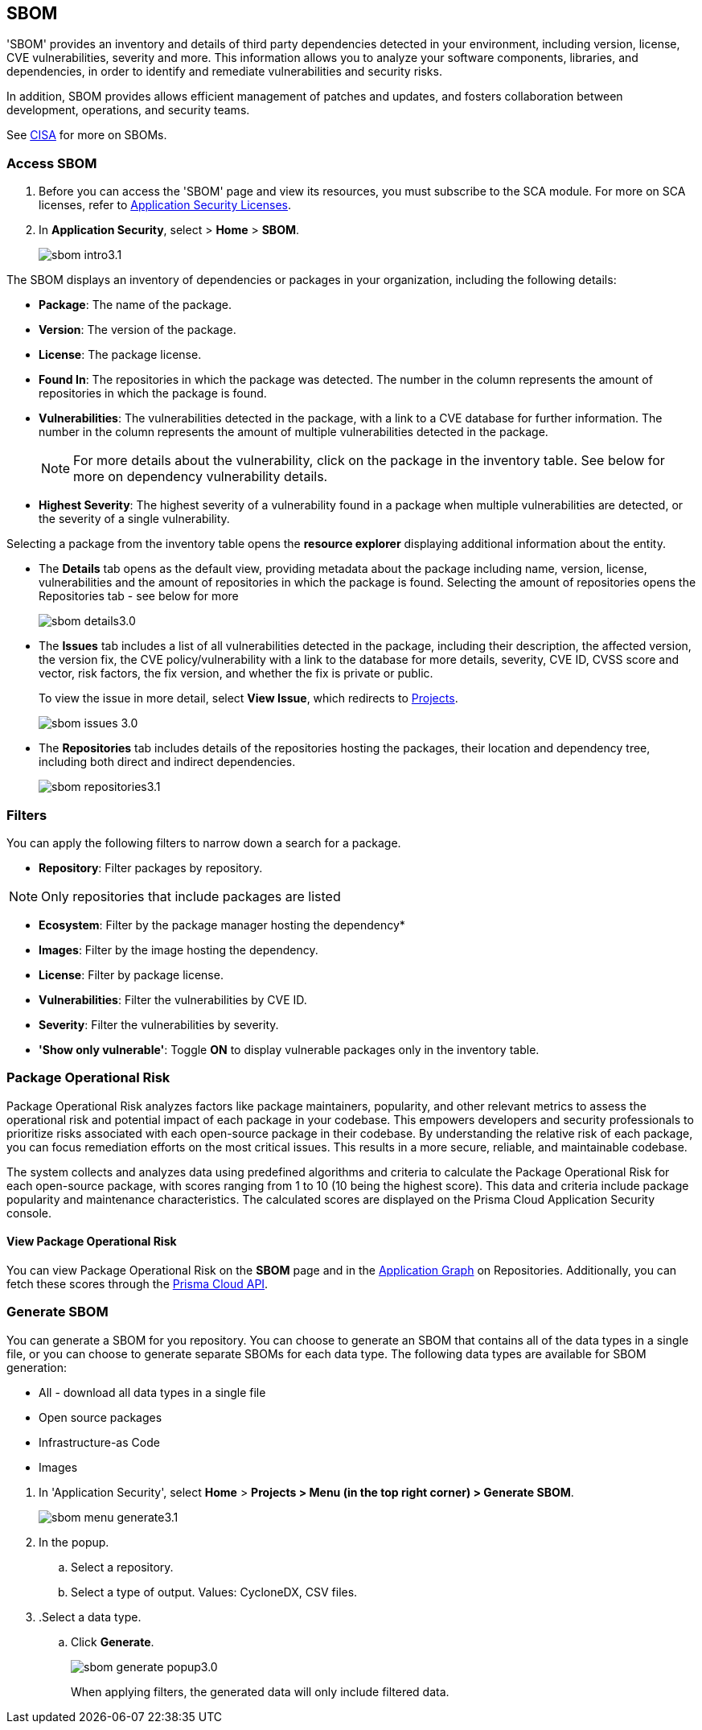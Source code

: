 == SBOM

'SBOM' provides an inventory and details of third party dependencies detected in your environment, including version, license, CVE vulnerabilities, severity and more. This information allows you to analyze your software components, libraries, and dependencies, in order to identify and remediate vulnerabilities and security risks. 

In addition, SBOM provides allows efficient management of patches and updates, and fosters collaboration between development, operations, and security teams.  

See https://www.cisa.gov/sbom[CISA] for more on SBOMs.

[.task]

=== Access SBOM

[.procedure]

. Before you can access the 'SBOM' page and view its resources, you must subscribe to the SCA module. For more on SCA licenses, refer to xref:../get-started/application-security-license-types.adoc[Application Security Licenses].
//TODO: Update path

. In *Application Security*, select > *Home* > *SBOM*.
+
image::application-security/sbom-intro3.1.png[]

The SBOM displays an inventory of dependencies or packages in your organization, including the following details:

* *Package*: The name of the package.
* *Version*: The version of the package.
* *License*: The package license.
* *Found In*: The repositories in which the package was detected. The number in the column represents the amount of repositories in which the package is found.
* *Vulnerabilities*: The vulnerabilities detected in the package, with a link to a CVE database for further information. The number in the column represents the amount of multiple vulnerabilities detected in the package.
+
NOTE: For more details about the vulnerability, click on the package in the inventory table. See below for more on dependency vulnerability details.
* *Highest Severity*: The highest severity of a vulnerability found in a package when multiple vulnerabilities are detected, or the severity of a single vulnerability.

Selecting a package from the inventory table opens the *resource explorer* displaying additional information about the entity.

* The *Details* tab opens as the default view, providing metadata about the package including name, version, license, vulnerabilities and the amount of repositories in which the package is found. Selecting the amount of repositories opens the Repositories tab - see below for more
+
image::application-security/sbom-details3.0.png[]

* The *Issues* tab includes a list of all vulnerabilities detected in the package, including their description, the affected version, the version fix, the CVE policy/vulnerability with a link to the database for more details, severity, CVE ID, CVSS score and vector, risk factors, the fix version, and whether the fix is private or public.
+
To view the issue in more detail, select *View Issue*, which redirects to xref:../risk-management/monitor-and-manage-code-build/monitor-and-manage-code-build.adoc[Projects].
+
image::application-security/sbom-issues-3.0.png[]

* The *Repositories* tab includes details of the repositories hosting the packages, their location and dependency tree, including both direct and indirect dependencies.
+
image::application-security/sbom-repositories3.1.png[]

//and the xref:../supply-chain-security.adoc[Supply Chain Graph]
//TODO: The content was on line 40. @JBakstPaloAlto -please add it back when the content is up later in the Q.

=== Filters

You can apply the following filters to narrow down a search for a package.

* *Repository*: Filter packages by repository.

NOTE: Only repositories that include packages are listed

* *Ecosystem*: Filter by the package manager hosting the dependency*

* *Images*: Filter by the image hosting the dependency.

* *License*: Filter by package license.

* *Vulnerabilities*: Filter the vulnerabilities by CVE ID.

* *Severity*: Filter the vulnerabilities by severity.

* *'Show only vulnerable'*: Toggle *ON* to display vulnerable packages only in the inventory table.

[.task]

=== Package Operational Risk

Package Operational Risk analyzes factors like package maintainers, popularity, and other relevant metrics to assess the operational risk and potential impact of each package in your codebase. This empowers developers and security professionals to prioritize risks associated with each open-source package in their codebase. By understanding the relative risk of each package, you can focus remediation efforts on the most critical issues. This results in  a more secure, reliable, and maintainable codebase.

The system collects and analyzes data using predefined algorithms and criteria to calculate the Package Operational Risk for each open-source package, with scores ranging from 1 to 10 (10 being the highest score). This data and criteria include package popularity and maintenance characteristics. The calculated scores are displayed on the Prisma Cloud Application Security console.

==== View Package Operational Risk

You can view Package Operational Risk on the *SBOM* page and in the xref:../repositories.adoc#app-graph[Application Graph] on Repositories. Additionally, you can fetch these scores through the https://pan.dev/prisma-cloud/api/code/sbom-dependencies/[Prisma Cloud API].




=== Generate SBOM

You can generate a SBOM for you repository. You can choose to generate an SBOM that contains all of the data types in a single file, or you can choose to generate separate SBOMs for each data type. The following data types are available for SBOM generation:

* All - download all data types in a single file
* Open source packages
* Infrastructure-as Code
* Images

[.procedure]

. In 'Application Security', select *Home* > *Projects > Menu (in the top right corner) > Generate SBOM*.
+
image::application-security/sbom-menu-generate3.1.png[]

. In the popup.
.. Select a repository.
.. Select a type of output. Values: CycloneDX, CSV files.
. .Select a data type.
.. Click *Generate*.
+
image::application-security/sbom-generate-popup3.0.png[]
+
When applying filters, the generated data will only include filtered data.


